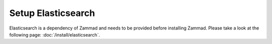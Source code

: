Setup Elasticsearch
-------------------

Elasticsearch is a dependency of Zammad and needs to be provided before installing Zammad.
Please take a look at the following page: :doc:`/install/elasticsearch`.